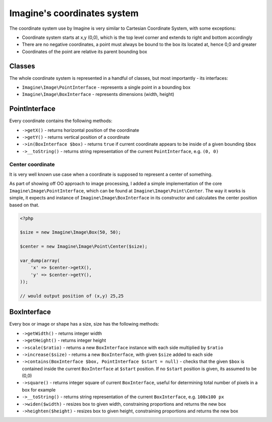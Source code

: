 Imagine's coordinates system
============================

The coordinate system use by Imagine is very similar to Cartesian Coordinate System, with some exceptions:

* Coordinate system starts at x,y (0,0), which is the top level corner and extends to right and bottom accordingly
* There are no negative coordinates, a point must always be bound to the box its located at, hence 0,0 and greater
* Coordinates of the point are relative its parent bounding box

Classes
-------

The whole coordinate system is represented in a handful of classes, but most importantly - its interfaces:

* ``Imagine\Image\PointInterface`` - represents a single point in a bounding box

* ``Imagine\Image\BoxInterface`` - represents dimensions (width, height)

PointInterface
--------------

Every coordinate contains the following methods:

* ``->getX()`` - returns horizontal position of the coordinate

* ``->getY()`` - returns vertical position of a coordinate

* ``->in(BoxInterface $box)`` - returns ``true`` if current coordinate appears to be inside of a given bounding ``$box``

* ``->__toString()`` - returns string representation of the current ``PointInterface``, e.g. ``(0, 0)``

Center coordinate
+++++++++++++++++

It is very well known use case when a coordinate is supposed to represent a center of something.

As part of showing off OO approach to image processing, I added a simple implementation of the core ``Imagine\Image\PointInterface``, which can be found at ``Imagine\Image\Point\Center``. The way it works is simple, it expects and instance of ``Imagine\Image\BoxInterface`` in its constructor and calculates the center position based on that.

.. code-block:: php

    <?php

    $size = new Imagine\Image\Box(50, 50);
    
    $center = new Imagine\Image\Point\Center($size);
    
    var_dump(array(
        'x' => $center->getX(),
        'y' => $center->getY(),
    ));
    
    // would output position of (x,y) 25,25

BoxInterface
-------------

Every box or image or shape has a size, size has the following methods:

* ``->getWidth()`` - returns integer width

* ``->getHeight()`` - returns integer height

* ``->scale($ratio)`` - returns a new ``BoxInterface`` instance with each side multiplied by ``$ratio``

* ``->increase($size)`` - returns a new ``BoxInterface``, with given ``$size`` added to each side

* ``->contains(BoxInterface $box, PointInterface $start = null)`` - checks that the given ``$box`` is contained inside the current ``BoxInterface`` at ``$start`` position. If no ``$start`` position is given, its assumed to be (0,0)

* ``->square()`` - returns integer square of current ``BoxInterface``, useful for determining total number of pixels in a box for example

* ``->__toString()`` - returns string representation of the current ``BoxInterface``, e.g. ``100x100 px``

* ``->widen($width)`` - resizes box to given width, constraining proportions and returns the new box

* ``->heighten($height)`` - resizes box to given height, constraining proportions and returns the new box
